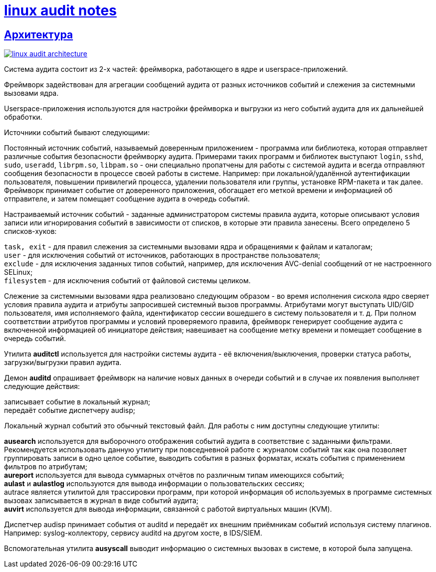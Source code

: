 = xref:index.html[linux audit notes]
:hardbreaks-option:
:sectlinks:

== Архитектура
image:linux-audit-architecture.svg[link="linux-audit-architecture.svg", align=text-center]

Система аудита состоит из 2-х частей: фреймворка, работающего в ядре и userspace-приложений.

Фреймворк задействован для агрегации сообщений аудита от разных источников событий и слежения за системными вызовами ядра.

Userspace-приложения используются для настройки фреймворка и выгрузки из него событий аудита для их дальнейшей обработки.

Источники событий бывают следующими:

Постоянный источник событий, называемый доверенным приложением - программа или библиотека, которая отправляет различные события безопасности фреймворку аудита. Примерами таких программ и библиотек выступают `login`, `sshd`, `sudo`, `useradd`, `librpm.so`, `libpam.so` - они специально пропатчены для работы с системой аудита и всегда отправляют сообщения безопасности в процессе своей работы в системе. Например: при локальной/удалённой аутентификации пользователя, повышении привилегий процесса, удалении пользователя или группы, установке RPM-пакета и так далее. Фреймворк принимает событие от доверенного приложения, обогащает его меткой времени и информацией об отправителе, и затем помещает сообщение аудита в очередь событий.

Настраиваемый источник событий - заданные администратором системы правила аудита, которые описывают условия записи или игнорирования событий в зависимости от списков, в которые эти правила занесены. Всего определено 5 списков-хуков:

`task, exit` - для правил слежения за системными вызовами ядра и обращениями к файлам и каталогам;
`user` - для исключения событий от источников, работающих в пространстве пользователя;
`exclude` - для исключения заданных типов событий, например, для исключения AVC-denial сообщений от не настроенного SELinux;
`filesystem` - для исключения событий от файловой системы целиком.

Слежение за системными вызовами ядра реализовано следующим образом - во время исполнения сискола ядро сверяет условия правила аудита и атрибуты запросившей системный вызов программы. Атрибутами могут выступать UID/GID пользователя, имя исполняемого файла, идентификатор сессии вошедшего в систему пользователя и т. д. При полном соответствии атрибутов программы и условий проверяемого правила, фреймворк генерирует сообщение аудита с включенной информацией об инициаторе действия; навешивает на сообщение метку времени и помещает сообщение в очередь событий.

Утилита **auditctl** используется для настройки системы аудита - её включения/выключения, проверки статуса работы, загрузки/выгрузки правил аудита.

Демон **auditd** опрашивает фреймворк на наличие новых данных в очереди событий и в случае их появления выполняет следующие действия:

записывает событие в локальный журнал;
передаёт событие диспетчеру audisp;

Локальный журнал событий это обычный текстовый файл. Для работы с ним доступны следующие утилиты:

**ausearch** используется для выборочного отображения событий аудита в соответствие с заданными фильтрами. Рекомендуется использовать данную утилиту при повседневной работе с журналом событий так как она позволяет группировать записи в одно целое событие, выводить события в разных форматах, искать события с применением фильтров по атрибутам;
**aureport** используется для вывода суммарных отчётов по различным типам имеющихся событий;
**aulast** и **aulastlog** используются для вывода информации о пользовательских сессиях;
autrace является утилитой для трассировки программ, при которой информация об используемых в программе системных вызовах записывается в журнал в виде событий аудита;
**auvirt** используется для вывода информации, связанной с работой виртуальных машин (KVM).

Диспетчер audisp принимает события от auditd и передаёт их внешним приёмникам событий используя систему плагинов. Например: syslog-коллектору, сервису auditd на другом хосте, в IDS/SIEM.

Вспомогательная утилита **ausyscall** выводит информацию о системных вызовах в системе, в которой была запущена.